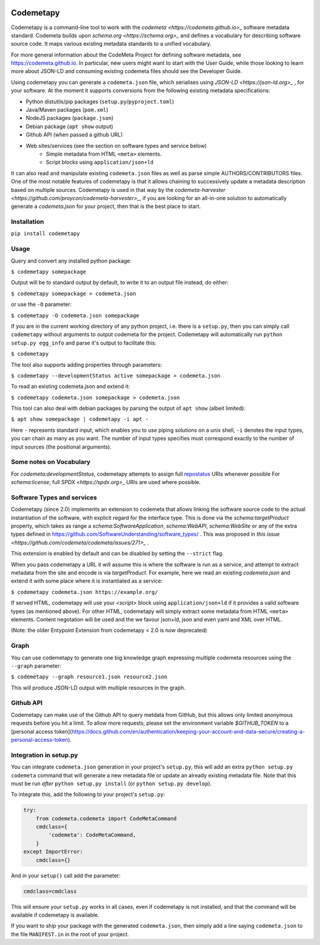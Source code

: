 .. image:: https://travis-ci.com/proycon/codemetapy.svg?branch=master
    :target: https://travis-ci.com/proycon/codemetapy

.. image:: http://applejack.science.ru.nl/lamabadge.php/codemetapy
   :target: http://applejack.science.ru.nl/languagemachines/

.. image:: https://www.repostatus.org/badges/latest/active.svg
   :alt: Project Status: Active – The project has reached a stable, usable state and is being actively developed.
   :target: https://www.repostatus.org/#active

.. image:: https://img.shields.io/pypi/v/codemetapy
   :alt: Latest release in the Python Package Index
   :target: https://pypi.org/project/codemetapy/

Codemetapy
=================

Codemetapy is a command-line tool to work with the `codemeta <https://codemeta.github.io>_` software metadata standard.
Codemeta builds upon `schema.org <https://schema.org>_` and defines a vocabulary for describing software source code. It
maps various existing metadata standards to a unified vocabulary.

For more general information about the CodeMeta Project for defining software metadata, see
https://codemeta.github.io. In particular, new users might want to start with the User Guide, while those looking to
learn more about JSON-LD and consuming existing codemeta files should see the Developer Guide.

Using codemetapy you can generate a ``codemeta.json`` file, which serialises using `JSON-LD <https://json-ld.org>_` ,
for your software. At the moment it supports conversions from the following existing metadata specifications:

* Python distutils/pip packages (``setup.py``/``pyproject.toml``)
* Java/Maven packages (``pom.xml``)
* NodeJS packages (``package.json``)
* Debian package (``apt show`` output)
* Github API (when passed a github URL)
* Web sites/services (see the section on software types and service below)
    * Simple metadata from HTML ``<meta>`` elements.
    * Script blocks using ``application/json+ld``

It can also read and manipulate existing ``codemeta.json`` files as well as parse simple AUTHORS/CONTRIBUTORS files. One
of the most notable features of codemetapy is that it allows chaining to successively update a metadata description based
on multiple sources. Codemetapy is used in that way by the `codemeta-harvester
<https://github.com/proycon/codemeta-harvester>_`, if you are looking for an all-in-one solution to automatically
generate a `codemeta.json` for your project, then that is the best place to start.


Installation
----------------

``pip install codemetapy``

Usage
---------------

Query and convert any installed python package:

``$ codemetapy somepackage``

Output will be to standard output by default, to write it to an output file instead, do either:

``$ codemetapy somepackage > codemeta.json``

or use the ``-O`` parameter:

``$ codemetapy -O codemeta.json somepackage``

If you are in the current working directory of any python project, i.e. there is a ``setup.py``, then you can simply
call ``codemetapy`` without arguments to output codemeta for the project. Codemetapy will automatically run ``python
setup.py egg_info`` and parse it's output to facilitate this:

``$ codemetapy``

The tool also supports adding properties through parameters:

``$ codemetapy --developmentStatus active somepackage > codemeta.json``

To read an existing codemeta.json and extend it:

``$ codemetapy codemeta.json somepackage > codemeta.json``

This tool can also deal with debian packages by parsing the output of ``apt show`` (albeit limited):

``$ apt show somepackage | codemetapy -i apt -``

Here ``-`` represents standard input, which enables you to use piping solutions on a unix shell, ``-i`` denotes the
input types, you can chain as many as you want. The number of input types specifies must correspond exactly to the
number of input sources (the positional arguments).

Some notes on Vocabulary
------------------------

For `codemeta:developmentStatus`, codemetapy attempts to assign full `repostatus <https://www.repostatus.org/>`_ URIs whenever
possible
For `schema:license`, full `SPDX <https://spdx.org>_` URIs are used where possible.


Software Types and services
-----------------------------

Codemetapy (since 2.0) implements an extension to codemeta that allows linking the software source code to the actual
instantiation of the software, with explicit regard for the interface type. This is done via the `schema:targetProduct`
property, which takes as range a `schema:SoftwareApplication`, `schema:WebAPI`, `schema:WebSite` or any of the extra
types defined in https://github.com/SoftwareUnderstanding/software_types/ . This was proposed in `this issue
<https://github.com/codemeta/codemeta/issues/271>_` .

This extension is enabled by default and can be disabled by setting the ``--strict`` flag.

When you pass codemetapy a URL it will assume this is where the software is run as a service, and attempt to extract
metadata from the site and encode is via `targetProduct`. For example, here we read an existing  `codemeta.json` and
extend it with some place where it is instantiated as a service:

``$ codemetapy codemeta.json https://example.org/``

If served HTML, codemetapy will use your `<script>` block using ``application/json+ld`` if it provides a valid software types (as
mentioned above). For other HTML, codemetapy will simply extract some metadata from HTML ``<meta>`` elements. Content
negotation will be used and the we favour json+ld, json and even yaml and XML over HTML.

(Note: the older Entypoint Extension from codemetapy < 2.0 is now deprecated)

Graph
--------------

You can use codemetapy to generate one big knowledge graph expressing multiple codemeta resources using the ``--graph``
parameter:

``$ codemetapy --graph resource1.json resource2.json``

This will produce JSON-LD output with multiple resources in the graph.

Github API
-------------------

Codemetapy can make use of the Github API to query metdata from GitHub, but this allows only limited anonymous requests
before you hit a limit. To allow more requests, please set the environment variable `$GITHUB_TOKEN` to a [personal access
token](https://docs.github.com/en/authentication/keeping-your-account-and-data-secure/creating-a-personal-access-token).


Integration in setup.py
-------------------------

You can integrate ``codemeta.json`` generation in your project's ``setup.py``, this will add an extra ``python setup.py
codemeta`` command that will generate a new metadata file or update an already existing metadata file. Note that this
must be run *after* ``python setup.py install`` (or ``python setup.py develop``).

To integrate this, add the following to your project's ``setup.py``:

.. code:: python

    try:
        from codemeta.codemeta import CodeMetaCommand
        cmdclass={
            'codemeta': CodeMetaCommand,
        }
    except ImportError:
        cmdclass={}

And in your ``setup()`` call add the parameter:

.. code:: python

    cmdclass=cmdclass

This will ensure your ``setup.py`` works in all cases, even if codemetapy is not installed, and that the command will be
available if codemetapy is available.

If you want to ship your package with the generated ``codemeta.json``, then simply add a line saying ``codemeta.json`` to
the file ``MANIFEST.in`` in the root of your project.




